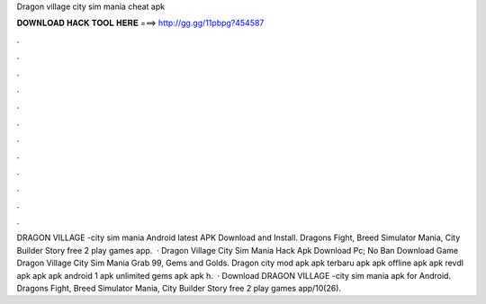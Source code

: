 Dragon village city sim mania cheat apk

𝐃𝐎𝐖𝐍𝐋𝐎𝐀𝐃 𝐇𝐀𝐂𝐊 𝐓𝐎𝐎𝐋 𝐇𝐄𝐑𝐄 ===> http://gg.gg/11pbpg?454587

.

.

.

.

.

.

.

.

.

.

.

.

DRAGON VILLAGE -city sim mania Android latest APK Download and Install. Dragons Fight, Breed Simulator Mania, City Builder Story free 2 play games app.  · Dragon Village City Sim Mania Hack Apk Download Pc; No Ban  Download Game Dragon Village City Sim Mania Grab 99, Gems and Golds. Dragon city mod apk apk terbaru apk apk offline apk apk revdl apk apk apk android 1 apk unlimited gems apk apk h.  · Download DRAGON VILLAGE -city sim mania apk for Android. Dragons Fight, Breed Simulator Mania, City Builder Story free 2 play games app/10(26).